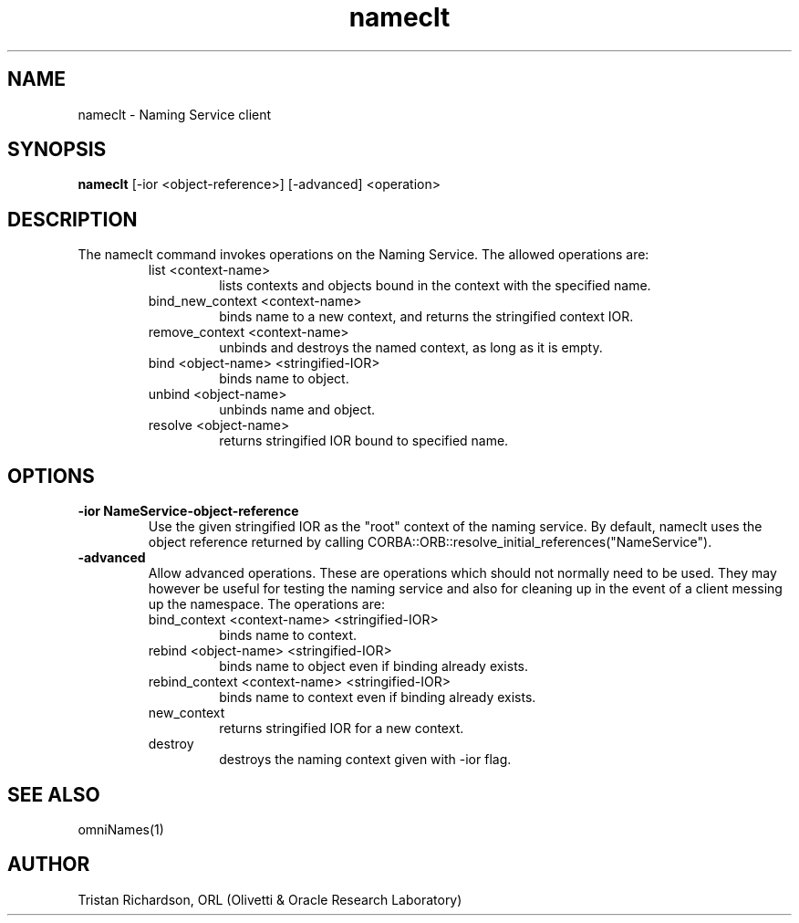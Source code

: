 .TH nameclt 1 "7 May 97" "ORL"

.SH NAME
nameclt \- Naming Service client

.SH SYNOPSIS
.B nameclt
[\-ior <object-reference>]
[\-advanced]
<operation>

.SH DESCRIPTION
The nameclt command invokes operations on the Naming Service.  The allowed
operations are:
.RS
.IP list\ <context-name>
lists contexts and objects bound in the context with the specified name.
.IP bind_new_context\ <context-name>
binds name to a new context, and returns the stringified context IOR.
.IP remove_context\ <context-name>
unbinds and destroys the named context, as long as it is empty.
.IP bind\ <object-name>\ <stringified-IOR>
binds name to object.
.IP unbind\ <object-name>
unbinds name and object.
.IP resolve\ <object-name>
returns stringified IOR bound to specified name.
.RE

.SH OPTIONS
.TP
.B \-ior NameService-object-reference
Use the given stringified IOR as the "root" context of the naming service.  By
default, nameclt uses the object reference returned by calling
CORBA::ORB::resolve_initial_references("NameService").
.TP
.B \-advanced
Allow advanced operations.  These are operations which should not normally need
to be used.  They may however be useful for testing the naming service and also
for cleaning up in the event of a client messing up the namespace.  The
operations are:
.RS
.IP bind_context\ <context-name>\ <stringified-IOR>
binds name to context.
.IP rebind\ <object-name>\ <stringified-IOR>
binds name to object even if binding already exists.
.IP rebind_context\ <context-name>\ <stringified-IOR>
binds name to context even if binding already exists.
.IP new_context
returns stringified IOR for a new context.
.IP destroy
destroys the naming context given with \-ior flag.
.RE

.SH SEE ALSO
omniNames(1)

.SH AUTHOR
Tristan Richardson, ORL (Olivetti & Oracle Research Laboratory)

